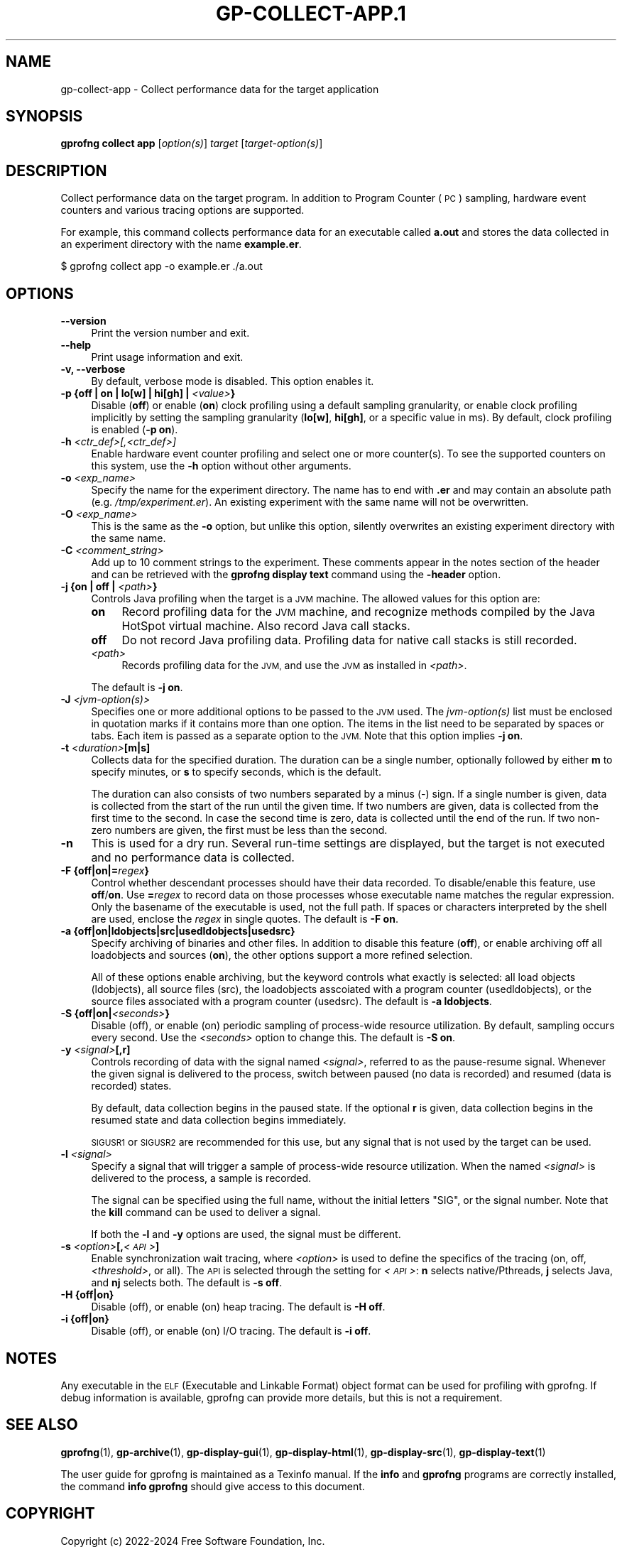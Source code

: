 .\" Automatically generated by Pod::Man 4.14 (Pod::Simple 3.42)
.\"
.\" Standard preamble:
.\" ========================================================================
.de Sp \" Vertical space (when we can't use .PP)
.if t .sp .5v
.if n .sp
..
.de Vb \" Begin verbatim text
.ft CW
.nf
.ne \\$1
..
.de Ve \" End verbatim text
.ft R
.fi
..
.\" Set up some character translations and predefined strings.  \*(-- will
.\" give an unbreakable dash, \*(PI will give pi, \*(L" will give a left
.\" double quote, and \*(R" will give a right double quote.  \*(C+ will
.\" give a nicer C++.  Capital omega is used to do unbreakable dashes and
.\" therefore won't be available.  \*(C` and \*(C' expand to `' in nroff,
.\" nothing in troff, for use with C<>.
.tr \(*W-
.ds C+ C\v'-.1v'\h'-1p'\s-2+\h'-1p'+\s0\v'.1v'\h'-1p'
.ie n \{\
.    ds -- \(*W-
.    ds PI pi
.    if (\n(.H=4u)&(1m=24u) .ds -- \(*W\h'-12u'\(*W\h'-12u'-\" diablo 10 pitch
.    if (\n(.H=4u)&(1m=20u) .ds -- \(*W\h'-12u'\(*W\h'-8u'-\"  diablo 12 pitch
.    ds L" ""
.    ds R" ""
.    ds C` ""
.    ds C' ""
'br\}
.el\{\
.    ds -- \|\(em\|
.    ds PI \(*p
.    ds L" ``
.    ds R" ''
.    ds C`
.    ds C'
'br\}
.\"
.\" Escape single quotes in literal strings from groff's Unicode transform.
.ie \n(.g .ds Aq \(aq
.el       .ds Aq '
.\"
.\" If the F register is >0, we'll generate index entries on stderr for
.\" titles (.TH), headers (.SH), subsections (.SS), items (.Ip), and index
.\" entries marked with X<> in POD.  Of course, you'll have to process the
.\" output yourself in some meaningful fashion.
.\"
.\" Avoid warning from groff about undefined register 'F'.
.de IX
..
.nr rF 0
.if \n(.g .if rF .nr rF 1
.if (\n(rF:(\n(.g==0)) \{\
.    if \nF \{\
.        de IX
.        tm Index:\\$1\t\\n%\t"\\$2"
..
.        if !\nF==2 \{\
.            nr % 0
.            nr F 2
.        \}
.    \}
.\}
.rr rF
.\"
.\" Accent mark definitions (@(#)ms.acc 1.5 88/02/08 SMI; from UCB 4.2).
.\" Fear.  Run.  Save yourself.  No user-serviceable parts.
.    \" fudge factors for nroff and troff
.if n \{\
.    ds #H 0
.    ds #V .8m
.    ds #F .3m
.    ds #[ \f1
.    ds #] \fP
.\}
.if t \{\
.    ds #H ((1u-(\\\\n(.fu%2u))*.13m)
.    ds #V .6m
.    ds #F 0
.    ds #[ \&
.    ds #] \&
.\}
.    \" simple accents for nroff and troff
.if n \{\
.    ds ' \&
.    ds ` \&
.    ds ^ \&
.    ds , \&
.    ds ~ ~
.    ds /
.\}
.if t \{\
.    ds ' \\k:\h'-(\\n(.wu*8/10-\*(#H)'\'\h"|\\n:u"
.    ds ` \\k:\h'-(\\n(.wu*8/10-\*(#H)'\`\h'|\\n:u'
.    ds ^ \\k:\h'-(\\n(.wu*10/11-\*(#H)'^\h'|\\n:u'
.    ds , \\k:\h'-(\\n(.wu*8/10)',\h'|\\n:u'
.    ds ~ \\k:\h'-(\\n(.wu-\*(#H-.1m)'~\h'|\\n:u'
.    ds / \\k:\h'-(\\n(.wu*8/10-\*(#H)'\z\(sl\h'|\\n:u'
.\}
.    \" troff and (daisy-wheel) nroff accents
.ds : \\k:\h'-(\\n(.wu*8/10-\*(#H+.1m+\*(#F)'\v'-\*(#V'\z.\h'.2m+\*(#F'.\h'|\\n:u'\v'\*(#V'
.ds 8 \h'\*(#H'\(*b\h'-\*(#H'
.ds o \\k:\h'-(\\n(.wu+\w'\(de'u-\*(#H)/2u'\v'-.3n'\*(#[\z\(de\v'.3n'\h'|\\n:u'\*(#]
.ds d- \h'\*(#H'\(pd\h'-\w'~'u'\v'-.25m'\f2\(hy\fP\v'.25m'\h'-\*(#H'
.ds D- D\\k:\h'-\w'D'u'\v'-.11m'\z\(hy\v'.11m'\h'|\\n:u'
.ds th \*(#[\v'.3m'\s+1I\s-1\v'-.3m'\h'-(\w'I'u*2/3)'\s-1o\s+1\*(#]
.ds Th \*(#[\s+2I\s-2\h'-\w'I'u*3/5'\v'-.3m'o\v'.3m'\*(#]
.ds ae a\h'-(\w'a'u*4/10)'e
.ds Ae A\h'-(\w'A'u*4/10)'E
.    \" corrections for vroff
.if v .ds ~ \\k:\h'-(\\n(.wu*9/10-\*(#H)'\s-2\u~\d\s+2\h'|\\n:u'
.if v .ds ^ \\k:\h'-(\\n(.wu*10/11-\*(#H)'\v'-.4m'^\v'.4m'\h'|\\n:u'
.    \" for low resolution devices (crt and lpr)
.if \n(.H>23 .if \n(.V>19 \
\{\
.    ds : e
.    ds 8 ss
.    ds o a
.    ds d- d\h'-1'\(ga
.    ds D- D\h'-1'\(hy
.    ds th \o'bp'
.    ds Th \o'LP'
.    ds ae ae
.    ds Ae AE
.\}
.rm #[ #] #H #V #F C
.\" ========================================================================
.\"
.IX Title "GP-COLLECT-APP.1 1"
.TH GP-COLLECT-APP.1 1 "2024-05-11" "binutils-2.42.50" "User Commands"
.\" For nroff, turn off justification.  Always turn off hyphenation; it makes
.\" way too many mistakes in technical documents.
.if n .ad l
.nh
.SH "NAME"
gp\-collect\-app \- Collect performance data for the target application
.SH "SYNOPSIS"
.IX Header "SYNOPSIS"
\&\fBgprofng collect app\fR [\fIoption(s)\fR] \fItarget\fR
[\fItarget\-option(s)\fR]
.SH "DESCRIPTION"
.IX Header "DESCRIPTION"
Collect performance data on the target program.  In addition to Program Counter
(\s-1PC\s0) sampling, hardware event counters and various tracing options are
supported.
.PP
For example, this command collects performance data for an executable called
\&\fBa.out\fR and stores the data collected in an experiment directory with
the name \fBexample.er\fR.
.PP
.Vb 1
\&        $ gprofng collect app \-o example.er ./a.out
.Ve
.SH "OPTIONS"
.IX Header "OPTIONS"
.IP "\fB\-\-version\fR" 4
.IX Item "--version"
Print the version number and exit.
.IP "\fB\-\-help\fR" 4
.IX Item "--help"
Print usage information and exit.
.IP "\fB\-v, \-\-verbose\fR" 4
.IX Item "-v, --verbose"
By default, verbose mode is disabled.  This option enables it.
.IP "\fB\-p {off | on | lo[w] | hi[gh] |\fR \fI<value>\fR\fB}\fR" 4
.IX Item "-p {off | on | lo[w] | hi[gh] | <value>}"
Disable (\fBoff\fR) or enable (\fBon\fR) clock profiling using a default
sampling granularity, or enable clock profiling implicitly by setting the
sampling granularity (\fBlo[w]\fR, \fBhi[gh]\fR, or a specific value in
ms).  By default, clock profiling is enabled (\fB\-p on\fR).
.IP "\fB\-h\fR \fI<ctr_def>[,<ctr_def>]\fR" 4
.IX Item "-h <ctr_def>[,<ctr_def>]"
Enable hardware event counter profiling and select one or more counter(s).
To see the supported counters on this system, use the \fB\-h\fR option
without other arguments.
.IP "\fB\-o\fR \fI<exp_name>\fR" 4
.IX Item "-o <exp_name>"
Specify the name for the experiment directory.  The name has to end with
\&\fB.er\fR and may contain an absolute path (e.g. \fI/tmp/experiment.er\fR).
An existing experiment with the same name will not be overwritten.
.IP "\fB\-O\fR \fI<exp_name>\fR" 4
.IX Item "-O <exp_name>"
This is the same as the \fB\-o\fR option, but unlike this option, silently
overwrites an existing experiment directory with the same name.
.IP "\fB\-C\fR \fI<comment_string>\fR" 4
.IX Item "-C <comment_string>"
Add up to 10 comment strings to the experiment.  These comments appear in the
notes section of the header and can be retrieved with the
\&\fBgprofng display text\fR command using the \fB\-header\fR option.
.IP "\fB\-j {on | off |\fR \fI<path>\fR\fB}\fR" 4
.IX Item "-j {on | off | <path>}"
Controls Java profiling when the target is a \s-1JVM\s0 machine.  The allowed values
for this option are:
.RS 4
.IP "\fBon\fR" 4
.IX Item "on"
Record profiling data for the \s-1JVM\s0 machine, and recognize methods compiled by
the Java HotSpot virtual machine.  Also record Java call stacks.
.IP "\fBoff\fR" 4
.IX Item "off"
Do not record Java profiling data.  Profiling data for native call stacks is
still recorded.
.IP "\fI<path>\fR" 4
.IX Item "<path>"
Records profiling data for the \s-1JVM,\s0 and use the \s-1JVM\s0 as installed in
\&\fI<path>\fR.
.RE
.RS 4
.Sp
The default is \fB\-j on\fR.
.RE
.IP "\fB\-J\fR \fI<jvm\-option(s)>\fR" 4
.IX Item "-J <jvm-option(s)>"
Specifies one or more additional options to be passed to the \s-1JVM\s0 used.  The
\&\fIjvm\-option(s)\fR list must be enclosed in quotation marks if it contains
more than one option.  The items in the list need to be separated by spaces
or tabs.
Each item is passed as a separate option to the \s-1JVM.\s0  Note that this option
implies \fB\-j on\fR.
.IP "\fB\-t\fR \fI<duration>\fR\fB[m|s]\fR" 4
.IX Item "-t <duration>[m|s]"
Collects data for the specified duration.  The duration can be a single number,
optionally followed by either \fBm\fR to specify minutes, or \fBs\fR to
specify seconds, which is the default.
.Sp
The duration can also consists of two numbers separated by a minus (\-)
sign.  If a single number is given, data is collected from the start of the run
until the given time.
If two numbers are given, data is collected from the first time to the second.
In case the second time is zero, data is collected until the end of the run.
If two non-zero numbers are given, the first must be less than the second.
.IP "\fB\-n\fR" 4
.IX Item "-n"
This is used for a dry run.  Several run-time settings are displayed, but the
target is not executed and no performance data is collected.
.IP "\fB\-F {off|on|=\fR\fIregex\fR\fB}\fR" 4
.IX Item "-F {off|on|=regex}"
Control whether descendant processes should have their data recorded.
To disable/enable this feature, use \fBoff\fR/\fBon\fR.  Use
\&\fB=\fR\fIregex\fR to record data on those processes whose executable name
matches the regular expression.  Only the basename of the executable is used,
not the full path.  If spaces or characters interpreted by the shell are used,
enclose the \fIregex\fR in single quotes.  The default is \fB\-F on\fR.
.IP "\fB\-a {off|on|ldobjects|src|usedldobjects|usedsrc}\fR" 4
.IX Item "-a {off|on|ldobjects|src|usedldobjects|usedsrc}"
Specify archiving of binaries and other files.  In addition to disable this
feature (\fBoff\fR), or enable archiving off all loadobjects and sources
(\fBon\fR), the other options support a more refined selection.
.Sp
All of these options enable archiving, but the keyword controls what exactly
is selected: all load objects (ldobjects), all source files (src), the
loadobjects asscoiated with a program counter (usedldobjects), or the source
files associated with a program counter (usedsrc).
The default is \fB\-a ldobjects\fR.
.IP "\fB\-S {off|on|\fR\fI<seconds>\fR\fB}\fR" 4
.IX Item "-S {off|on|<seconds>}"
Disable (off), or enable (on) periodic sampling of process-wide
resource utilization.  By default, sampling occurs every second.  Use the
\&\fI<seconds>\fR option to change this.  The default is \fB\-S on\fR.
.IP "\fB\-y\fR \fI<signal>\fR\fB[,r]\fR" 4
.IX Item "-y <signal>[,r]"
Controls recording of data with the signal named \fI<signal>\fR, referred to
as the pause-resume signal.  Whenever the given signal is delivered to the
process, switch between paused (no data is recorded) and resumed (data is
recorded) states.
.Sp
By default, data collection begins in the paused state.  If the optional
\&\fBr\fR is given, data collection begins in the resumed state and data
collection begins immediately.
.Sp
\&\s-1SIGUSR1\s0 or \s-1SIGUSR2\s0 are recommended for this use, but any signal that is
not used by the target can be used.
.IP "\fB\-l\fR \fI<signal>\fR" 4
.IX Item "-l <signal>"
Specify a signal that will trigger a sample of process-wide resource
utilization.  When the named \fI<signal>\fR is delivered to the process,
a sample is recorded.
.Sp
The signal can be specified using the full name, without the initial
letters \f(CW\*(C`SIG\*(C'\fR, or the signal number.  Note that the \fBkill\fR
command can be used to deliver a signal.
.Sp
If both the \fB\-l\fR and \fB\-y\fR options are used, the signal must be
different.
.IP "\fB\-s\fR \fI<option>\fR\fB[,\fR\fI<\s-1API\s0>\fR\fB]\fR" 4
.IX Item "-s <option>[,<API>]"
Enable synchronization wait tracing, where \fI<option>\fR is used to define the
specifics of the tracing (on, off, \fI<threshold>\fR, or all).  The \s-1API\s0 is
selected through the setting for \fI<\s-1API\s0>\fR: \fBn\fR selects native/Pthreads,
\&\fBj\fR selects Java, and \fBnj\fR selects both.  The default is
\&\fB\-s off\fR.
.IP "\fB\-H {off|on}\fR" 4
.IX Item "-H {off|on}"
Disable (off), or enable (on) heap tracing.  The default is \fB\-H off\fR.
.IP "\fB\-i {off|on}\fR" 4
.IX Item "-i {off|on}"
Disable (off), or enable (on) I/O tracing.  The default is \fB\-i off\fR.
.SH "NOTES"
.IX Header "NOTES"
Any executable in the \s-1ELF\s0 (Executable and Linkable Format) object format can
be used for profiling with gprofng.  If debug information is available,
gprofng can provide more details, but this is not a requirement.
.SH "SEE ALSO"
.IX Header "SEE ALSO"
\&\fBgprofng\fR\|(1),
\&\fBgp\-archive\fR\|(1),
\&\fBgp\-display\-gui\fR\|(1),
\&\fBgp\-display\-html\fR\|(1),
\&\fBgp\-display\-src\fR\|(1),
\&\fBgp\-display\-text\fR\|(1)
.PP
The user guide for gprofng is maintained as a Texinfo manual.  If the
\&\fBinfo\fR and \fBgprofng\fR programs are correctly installed, the
command \fBinfo gprofng\fR should give access to this document.
.SH "COPYRIGHT"
.IX Header "COPYRIGHT"
Copyright (c) 2022\-2024 Free Software Foundation, Inc.
.PP
Permission is granted to copy, distribute and/or modify this document
under the terms of the \s-1GNU\s0 Free Documentation License, Version 1.3
or any later version published by the Free Software Foundation;
with no Invariant Sections, with no Front-Cover Texts, and with no
Back-Cover Texts.  A copy of the license is included in the
section entitled \*(L"\s-1GNU\s0 Free Documentation License\*(R".
